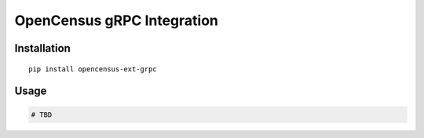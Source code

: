 OpenCensus gRPC Integration
============================================================================

Installation
------------

::

    pip install opencensus-ext-grpc

Usage
-----

.. code:: python

    # TBD
